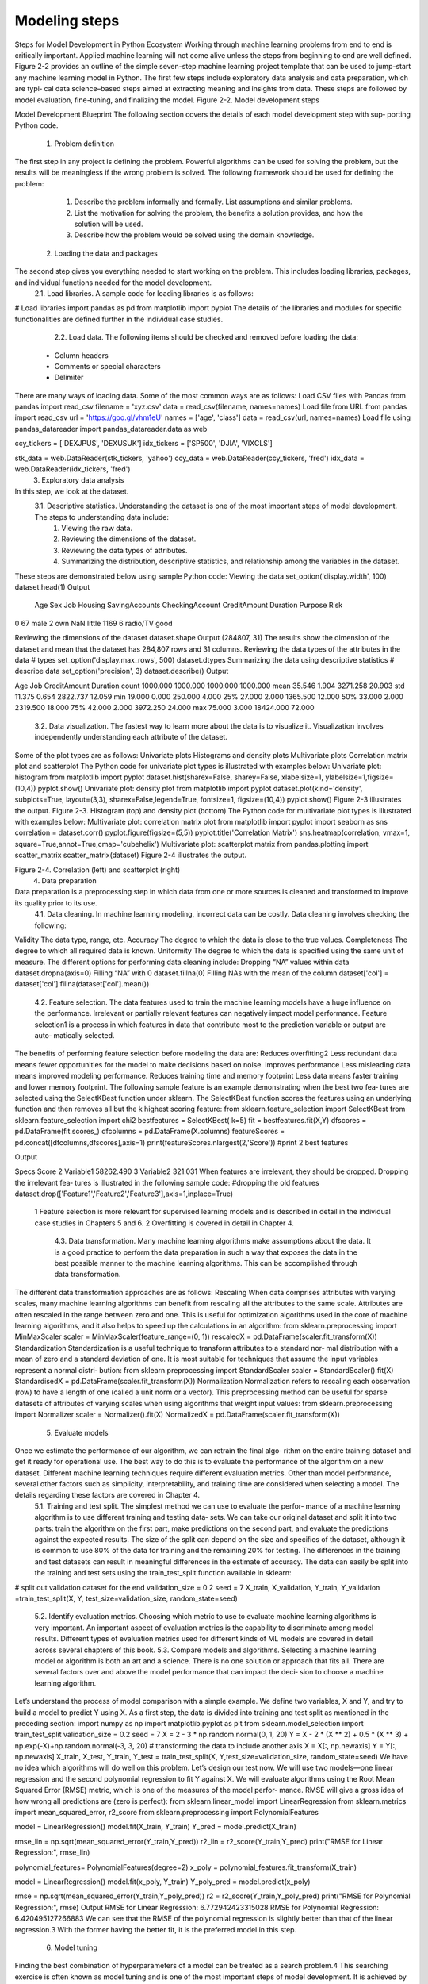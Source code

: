.. _ML_Model_steps:

Modeling steps
=========
Steps for Model Development in Python Ecosystem
Working through machine learning problems from end to end is critically important. Applied machine learning will not come alive unless the steps from beginning to end are well defined.
Figure 2-2 provides an outline of the simple seven-step machine learning project template that can be used to jump-start any machine learning model in Python. The
first few steps include exploratory data analysis and data preparation, which are typi‐ cal data science–based steps aimed at extracting meaning and insights from data. These steps are followed by model evaluation, fine-tuning, and finalizing the model.
Figure 2-2. Model development steps

Model Development Blueprint
The following section covers the details of each model development step with sup‐ porting Python code.
    1. Problem definition
The first step in any project is defining the problem. Powerful algorithms can be used for solving the problem, but the results will be meaningless if the wrong problem is solved.
The following framework should be used for defining the problem:
        1. Describe the problem informally and formally. List assumptions and similar problems.
        2. List the motivation for solving the problem, the benefits a solution provides, and how the solution will be used.
        3. Describe how the problem would be solved using the domain knowledge.
    2. Loading the data and packages
The second step gives you everything needed to start working on the problem. This includes loading libraries, packages, and individual functions needed for the model  development.
        2.1. Load libraries. A sample code for loading libraries is as follows:
# Load libraries
import pandas as pd
from matplotlib import pyplot
The details of the libraries and modules for specific functionalities are defined further in the individual case studies.
        2.2. Load data. The following items should be checked and removed before loading the data:
    • Column headers
    • Comments or special characters
    • Delimiter

There are many ways of loading data. Some of the most common ways are as follows:
Load CSV files with Pandas
from pandas import read_csv filename = 'xyz.csv'
data = read_csv(filename, names=names)
Load file from URL
from pandas import read_csv url = 'https://goo.gl/vhm1eU' names = ['age', 'class']
data = read_csv(url, names=names)
Load file using pandas_datareader
import pandas_datareader.data as web

ccy_tickers = ['DEXJPUS', 'DEXUSUK'] idx_tickers = ['SP500', 'DJIA', 'VIXCLS']

stk_data = web.DataReader(stk_tickers, 'yahoo') ccy_data = web.DataReader(ccy_tickers, 'fred') idx_data = web.DataReader(idx_tickers, 'fred')
    3. Exploratory data analysis
In this step, we look at the dataset.
        3.1. Descriptive statistics.	Understanding the dataset is one of the most  important steps of model development. The steps to understanding data include:
            1. Viewing the raw data.
            2. Reviewing the dimensions of the dataset.
            3. Reviewing the data types of attributes.
            4. Summarizing the distribution, descriptive statistics, and relationship among the variables in the dataset.

These steps are demonstrated below using sample Python code:
Viewing the data
set_option('display.width', 100) dataset.head(1)
Output

 	Age  Sex	Job Housing SavingAccounts CheckingAccount CreditAmount Duration Purpose Risk 
0   67	male  2	own	NaN	little	1169	6	radio/TV good

Reviewing the dimensions of the dataset
dataset.shape
Output
(284807, 31)
The results show the dimension of the dataset and mean that the dataset has 284,807 rows and 31 columns.
Reviewing the data types of the attributes in the data
# types set_option('display.max_rows', 500) dataset.dtypes
Summarizing the data using descriptive statistics
# describe data set_option('precision', 3) dataset.describe()
Output


Age
Job
CreditAmount
Duration
count
1000.000
1000.000
1000.000
1000.000
mean
35.546
1.904
3271.258
20.903
std
11.375
0.654
2822.737
12.059
min
19.000
0.000
250.000
4.000
25%
27.000
2.000
1365.500
12.000
50%
33.000
2.000
2319.500
18.000
75%
42.000
2.000
3972.250
24.000
max
75.000
3.000
18424.000
72.000

        3.2. Data visualization. The fastest way to learn more about the data is to visualize it. Visualization involves independently understanding each attribute of the dataset.
Some of the plot types are as follows:
Univariate plots
Histograms and density plots
Multivariate plots
Correlation matrix plot and scatterplot
The Python code for univariate plot types is illustrated with examples below:
Univariate plot: histogram
from matplotlib import pyplot
dataset.hist(sharex=False, sharey=False, xlabelsize=1, ylabelsize=1,\ figsize=(10,4))
pyplot.show()
Univariate plot: density plot
from matplotlib import pyplot
dataset.plot(kind='density', subplots=True, layout=(3,3), sharex=False,\ legend=True, fontsize=1, figsize=(10,4))
pyplot.show()
Figure 2-3 illustrates the output.
Figure 2-3. Histogram (top) and density plot (bottom)
The Python code for multivariate plot types is illustrated with examples below:
Multivariate plot: correlation matrix plot
from matplotlib import pyplot import seaborn as sns correlation = dataset.corr() pyplot.figure(figsize=(5,5))
pyplot.title('Correlation Matrix')
sns.heatmap(correlation, vmax=1, square=True,annot=True,cmap='cubehelix')
Multivariate plot: scatterplot matrix
from pandas.plotting import scatter_matrix scatter_matrix(dataset)
Figure 2-4 illustrates the output.

Figure 2-4. Correlation (left) and scatterplot (right)
    4. Data preparation
Data preparation is a preprocessing step in which data from one or more sources is cleaned and transformed to improve its quality prior to its use.
        4.1. Data cleaning. In machine learning modeling, incorrect data can be costly. Data cleaning involves checking the following:
Validity
The data type, range, etc.
Accuracy
The degree to which the data is close to the true values.
Completeness
The degree to which all required data is known.
Uniformity
The degree to which the data is specified using the same unit of measure.
The different options for performing data cleaning include:
Dropping “NA” values within data
dataset.dropna(axis=0)
Filling “NA” with 0
dataset.fillna(0)
Filling NAs with the mean of the column
dataset['col'] = dataset['col'].fillna(dataset['col'].mean())
        4.2. Feature selection. The data features used to train the machine learning models have a huge influence on the performance. Irrelevant or partially relevant features  can negatively impact model performance. Feature selection1 is a process in which features in data that contribute most to the prediction variable or output are auto‐ matically selected.
The benefits of performing feature selection before modeling the data are:
Reduces overfitting2
Less redundant data means fewer opportunities for the model to make decisions based on noise.
Improves performance
Less misleading data means improved modeling performance.
Reduces training time and memory footprint
Less data means faster training and lower memory footprint.
The following sample feature is an example demonstrating when the best two fea‐ tures are selected using the SelectKBest function under sklearn. The SelectKBest function scores the features using an underlying function and then removes all but  the k highest scoring feature:
from sklearn.feature_selection import SelectKBest from sklearn.feature_selection import chi2 bestfeatures = SelectKBest( k=5)
fit = bestfeatures.fit(X,Y)
dfscores = pd.DataFrame(fit.scores_) dfcolumns = pd.DataFrame(X.columns)
featureScores = pd.concat([dfcolumns,dfscores],axis=1) print(featureScores.nlargest(2,'Score')) #print 2 best features

Output


Specs
Score
2
Variable1
58262.490
3
Variable2
321.031
When features are irrelevant, they should be dropped. Dropping the irrelevant fea‐ tures is illustrated in the following sample code:
#dropping the old features
dataset.drop(['Feature1','Feature2','Feature3'],axis=1,inplace=True)



    1 Feature selection is more relevant for supervised learning models and is described in detail in the individual case studies in Chapters 5 and 6.
    2 Overfitting is covered in detail in Chapter 4.
        4.3. Data transformation. Many machine learning algorithms make assumptions about the data. It is a good practice to perform the data preparation in such a way that exposes the data in the best possible manner to the machine learning algorithms. This can be accomplished through data transformation.
The different data transformation approaches are as follows:
Rescaling
When data comprises attributes with varying scales, many machine learning algorithms can benefit from rescaling all the attributes to the same scale. Attributes are often rescaled in the range between zero and one. This is useful for optimization algorithms used in the core of machine learning algorithms, and it also helps to speed up the calculations in an algorithm:
from sklearn.preprocessing import MinMaxScaler scaler = MinMaxScaler(feature_range=(0, 1)) rescaledX = pd.DataFrame(scaler.fit_transform(X))
Standardization
Standardization is a useful technique to transform attributes to a standard nor‐ mal distribution with a mean of zero and a standard deviation of one. It is most suitable for techniques that assume the input variables represent a normal distri‐ bution:
from sklearn.preprocessing import StandardScaler scaler = StandardScaler().fit(X)
StandardisedX = pd.DataFrame(scaler.fit_transform(X))
Normalization
Normalization refers to rescaling each observation (row) to have a length of one (called a unit norm or a vector). This preprocessing method can be useful for sparse datasets of attributes of varying scales when using algorithms that weight input values:
from sklearn.preprocessing import Normalizer scaler = Normalizer().fit(X)
NormalizedX = pd.DataFrame(scaler.fit_transform(X))

    5. Evaluate models
Once we estimate the performance of our algorithm, we can retrain the final algo‐ rithm on the entire training dataset and get it ready for operational use. The best way to do this is to evaluate the performance of the algorithm on a new dataset. Different machine learning techniques require different evaluation metrics. Other than model performance, several other factors such as simplicity, interpretability, and training time are considered when selecting a model. The details regarding these factors are covered in Chapter 4.
        5.1. Training and test split. The simplest method we can use to evaluate the perfor‐ mance of a machine learning algorithm is to use different training and testing data‐ sets. We can take our original dataset and split it into two parts: train the algorithm on the first part, make predictions on the second part, and evaluate the predictions against the expected results. The size of the split can depend on the size and specifics of the dataset, although it is common to use 80% of the data for training and the remaining 20% for testing. The differences in the training and test datasets can result in meaningful differences in the estimate of accuracy. The data can easily be split into the training and test sets using the train_test_split function available in sklearn:
# split out validation dataset for the end
validation_size = 0.2
seed = 7
X_train, X_validation, Y_train, Y_validation =\
train_test_split(X, Y, test_size=validation_size, random_state=seed)

        5.2. Identify evaluation metrics. Choosing which metric to use to evaluate machine learning algorithms is very important. An important aspect of evaluation metrics is the capability to discriminate among model results. Different types of evaluation metrics used for different kinds of ML models are covered in detail across several chapters of this book.
        5.3. Compare models and algorithms. Selecting a machine learning model or algorithm is both an art and a science. There is no one solution or approach that fits all. There are several factors over and above the model performance that can impact the deci‐ sion to choose a machine learning algorithm.
Let’s understand the process of model comparison with a simple example. We define two variables, X and Y, and try to build a model to predict Y using X. As a first step, the data is divided into training and test split as mentioned in the preceding section:
import numpy as np
import matplotlib.pyplot as plt
from sklearn.model_selection import train_test_split validation_size = 0.2
seed = 7
X = 2 - 3 * np.random.normal(0, 1, 20)
Y = X - 2 * (X ** 2) + 0.5 * (X ** 3) + np.exp(-X)+np.random.normal(-3, 3, 20)
# transforming the data to include another axis
X = X[:, np.newaxis] Y = Y[:, np.newaxis]
X_train, X_test, Y_train, Y_test = train_test_split(X, Y,\ test_size=validation_size, random_state=seed)
We have no idea which algorithms will do well on this problem. Let’s design our test now. We will use two models—one linear regression and the second polynomial regression to fit Y against X. We will evaluate algorithms using the Root Mean
Squared Error (RMSE) metric, which is one of the measures of the model perfor‐ mance. RMSE will give a gross idea of how wrong all predictions are (zero is perfect):
from sklearn.linear_model import LinearRegression
from sklearn.metrics import mean_squared_error, r2_score
from sklearn.preprocessing import PolynomialFeatures

model = LinearRegression() model.fit(X_train, Y_train) Y_pred = model.predict(X_train)

rmse_lin = np.sqrt(mean_squared_error(Y_train,Y_pred)) r2_lin = r2_score(Y_train,Y_pred)
print("RMSE for Linear Regression:", rmse_lin)

polynomial_features= PolynomialFeatures(degree=2) x_poly = polynomial_features.fit_transform(X_train)

model = LinearRegression() model.fit(x_poly, Y_train) Y_poly_pred = model.predict(x_poly)

rmse = np.sqrt(mean_squared_error(Y_train,Y_poly_pred)) r2 = r2_score(Y_train,Y_poly_pred)
print("RMSE for Polynomial Regression:", rmse)
Output
RMSE for Linear Regression: 6.772942423315028 RMSE for Polynomial Regression: 6.420495127266883
We can see that the RMSE of the polynomial regression is slightly better than that of the linear regression.3 With the former having the better fit, it is the preferred model in this step.
    6. Model tuning
Finding the best combination of hyperparameters of a model can be treated as a  search problem.4 This searching exercise is often known as model tuning and is one of the most important steps of model development. It is achieved by searching for the best parameters of the model by using techniques such as a grid search. In a grid search, you create a grid of  all  possible  hyperparameter  combinations  and  train the model using each one of them. Besides a grid search, there are several other


    3 It should be noted that the difference in RMSE is small in this case and may not replicate with a different split of the train/test data.
    4 Hyperparameters are the external characteristics of the model, can be considered the model’s settings, and are not estimated based on data-like model parameters.
techniques for model tuning, including randomized search, Bayesian optimization, and hyperbrand.
In the case studies presented in this book, we focus primarily on grid search for  model tuning.
Continuing on from the preceding example, with the polynomial as the best model: next, run a grid search for the model, refitting the polynomial regression with differ‐ ent degrees. We compare the RMSE results for all the models:
Deg= [1,2,3,6,10]
results=[] names=[]
for deg in Deg:
polynomial_features= PolynomialFeatures(degree=deg) x_poly = polynomial_features.fit_transform(X_train)

model = LinearRegression() model.fit(x_poly, Y_train) Y_poly_pred = model.predict(x_poly)

rmse = np.sqrt(mean_squared_error(Y_train,Y_poly_pred)) r2 = r2_score(Y_train,Y_poly_pred)
results.append(rmse) names.append(deg)
plt.plot(names, results,'o') plt.suptitle('Algorithm Comparison')
Output


The RMSE decreases when the degree increases, and the lowest RMSE is for the model with degree 10. However, models with degrees lower than 10 performed very well, and the test set will be used to finalize the best model.
While the generic set of input parameters for each algorithm provides a starting point for analysis, it may not have the optimal configurations for the particular dataset and business problem.
    7. Finalize the model
Here, we perform the final steps for selecting the model. First, we run predictions on the test dataset with the trained model. Then we try to understand the model intu‐  ition and save it for further usage.
        7.1. Performance on the test set. The model selected during the training steps is further evaluated on the test set. The test set allows us to compare different models in an unbiased way, by basing the comparisons in data that were not used in any part of the training. The test results for the model developed in the previous step are shown in the following example:
Deg= [1,2,3,6,8,10]
for deg in Deg:
polynomial_features= PolynomialFeatures(degree=deg) x_poly = polynomial_features.fit_transform(X_train) model = LinearRegression()
model.fit(x_poly, Y_train)
x_poly_test = polynomial_features.fit_transform(X_test) Y_poly_pred_test = model.predict(x_poly_test)
rmse = np.sqrt(mean_squared_error(Y_test,Y_poly_pred_test)) r2 = r2_score(Y_test,Y_poly_pred_test) results_test.append(rmse)
names_test.append(deg) plt.plot(names_test, results_test,'o') plt.suptitle('Algorithm Comparison')
Output

In the training set we saw that the RMSE decreases with an increase in the degree of polynomial model, and the polynomial of degree 10 had the lowest RMSE. However, as shown in the preceding output for the polynomial of degree 10, although the train‐ ing set had the best results, the results in the test set are poor. For the polynomial of degree 8, the RMSE in the test set is relatively higher. The polynomial of degree 6 shows the best result in the test set (although the difference is small compared to other lower-degree polynomials in the test set) as well as good results in the training set. For these reasons, this is the preferred model.
In addition to the model performance, there are several other factors to consider when selecting a model, such as simplicity, interpretability, and training time. These factors will be covered in the upcoming chapters.
        7.2. Model/variable intuition. This step involves considering a holistic view of the approach taken to solve the problem, including the model’s limitations as it relates to the desired outcome, the variables used, and the selected model parameters. Details  on model and variable intuition regarding different types of machine learning models are presented in the subsequent chapters and case studies.
        7.3. Save/deploy. After finding an accurate machine learning model, it must be saved and loaded in order to ensure its usage later.
Pickle is one of the packages for saving and loading a trained model in Python. Using pickle operations, trained machine learning models can be saved in the serialized for‐ mat to a file. Later, this serialized file can be loaded to de-serialize the model for its usage. The following sample code demonstrates how to save the model to a file and load it to make predictions on new data:
# Save Model Using Pickle from pickle import dump from pickle import load
# save the model to disk
filename = 'finalized_model.sav' dump(model, open(filename, 'wb')) # load the model from disk loaded_model = load(filename)

In recent years, frameworks such as AutoML have been built to automate the maximum number of steps in a machine learning model development process. Such frameworks allow the model developers to build ML models with high scale, efficiency, and pro‐ ductivity. Readers are